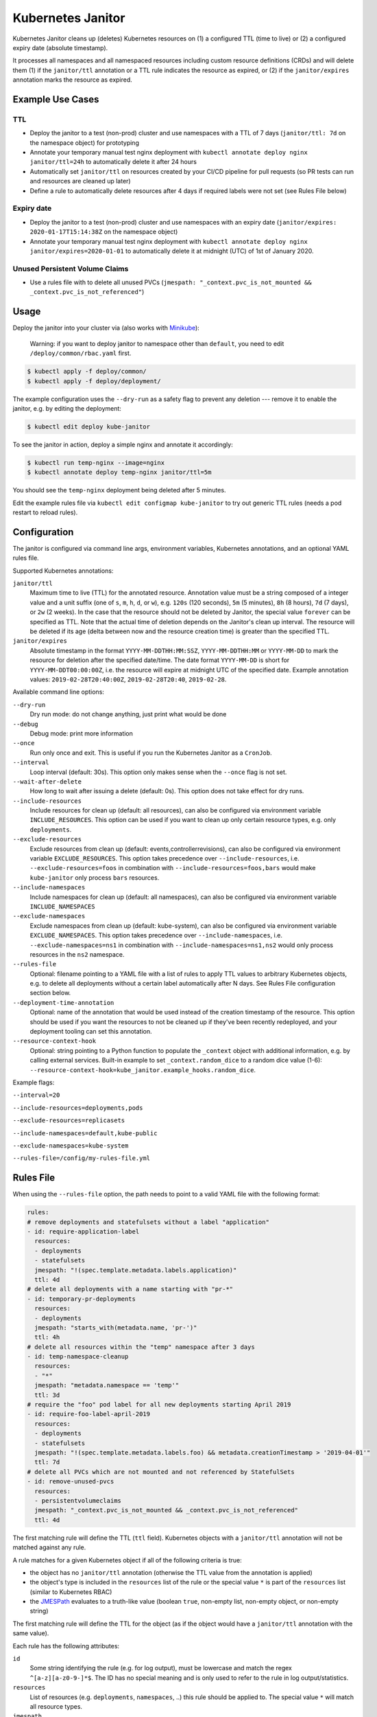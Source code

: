 ==================
Kubernetes Janitor
==================

.. image:: https://travis-ci.org/hjacobs/kube-janitor.svg?branch=master
   :target: https://travis-ci.org/hjacobs/kube-janitor
   :alt: Travis CI Build Status

.. image:: https://coveralls.io/repos/github/hjacobs/kube-janitor/badge.svg?branch=master;_=1
   :target: https://coveralls.io/github/hjacobs/kube-janitor?branch=master
   :alt: Code Coverage

.. image:: https://img.shields.io/docker/pulls/hjacobs/kube-janitor.svg
   :target: https://hub.docker.com/r/hjacobs/kube-janitor
   :alt: Docker pulls

.. image:: https://img.shields.io/badge/calver-YY.MM.MICRO-22bfda.svg
   :target: http://calver.org/
   :alt: CalVer versioning scheme

Kubernetes Janitor cleans up (deletes) Kubernetes resources on (1) a configured TTL (time to live) or (2) a configured expiry date (absolute timestamp).

It processes all namespaces and all namespaced resources including custom resource definitions (CRDs) and will delete them (1) if the ``janitor/ttl`` annotation or a TTL rule indicates the resource as expired, or (2) if the ``janitor/expires`` annotation marks the resource as expired.

Example Use Cases
=================

TTL
---
* Deploy the janitor to a test (non-prod) cluster and use namespaces with a TTL of 7 days (``janitor/ttl: 7d`` on the namespace object) for prototyping
* Annotate your temporary manual test nginx deployment with ``kubectl annotate deploy nginx janitor/ttl=24h`` to automatically delete it after 24 hours
* Automatically set ``janitor/ttl`` on resources created by your CI/CD pipeline for pull requests (so PR tests can run and resources are cleaned up later)
* Define a rule to automatically delete resources after 4 days if required labels were not set (see Rules File below)

Expiry date
-----------
* Deploy the janitor to a test (non-prod) cluster and use namespaces with an expiry date (``janitor/expires: 2020-01-17T15:14:38Z`` on the namespace object)
* Annotate your temporary manual test nginx deployment with ``kubectl annotate deploy nginx janitor/expires=2020-01-01`` to automatically delete it at midnight (UTC) of 1st of January 2020.

Unused Persistent Volume Claims
-------------------------------
* Use a rules file with to delete all unused PVCs (``jmespath: "_context.pvc_is_not_mounted && _context.pvc_is_not_referenced"``)

Usage
=====

Deploy the janitor into your cluster via (also works with Minikube_):

    Warning: if you want to deploy janitor to namespace other than ``default``, you need to edit ``/deploy/common/rbac.yaml`` first.

.. code-block:: bash

    $ kubectl apply -f deploy/common/
    $ kubectl apply -f deploy/deployment/

The example configuration uses the ``--dry-run`` as a safety flag to prevent any deletion --- remove it to enable the janitor, e.g. by editing the deployment:

.. code-block:: bash

    $ kubectl edit deploy kube-janitor

To see the janitor in action, deploy a simple nginx and annotate it accordingly:

.. code-block:: bash

    $ kubectl run temp-nginx --image=nginx
    $ kubectl annotate deploy temp-nginx janitor/ttl=5m

You should see the ``temp-nginx`` deployment being deleted after 5 minutes.

Edit the example rules file via ``kubectl edit configmap kube-janitor`` to try out generic TTL rules (needs a pod restart to reload rules).


Configuration
=============

The janitor is configured via command line args, environment variables, Kubernetes annotations, and an optional YAML rules file.

Supported Kubernetes annotations:

``janitor/ttl``
    Maximum time to live (TTL) for the annotated resource. Annotation value must be a string composed of a integer value and a unit suffix (one of ``s``, ``m``, ``h``, ``d``, or ``w``), e.g. ``120s`` (120 seconds), ``5m`` (5 minutes), ``8h`` (8 hours), ``7d`` (7 days), or ``2w`` (2 weeks).
    In the case that the resource should not be deleted by Janitor, the special value ``forever`` can be specified as TTL.
    Note that the actual time of deletion depends on the Janitor's clean up interval. The resource will be deleted if its age (delta between now and the resource creation time) is greater than the specified TTL.
``janitor/expires``
    Absolute timestamp in the format ``YYYY-MM-DDTHH:MM:SSZ``, ``YYYY-MM-DDTHH:MM`` or ``YYYY-MM-DD`` to mark the resource for deletion after the specified date/time.
    The date format ``YYYY-MM-DD`` is short for ``YYYY-MM-DDT00:00:00Z``, i.e. the resource will expire at midnight UTC of the specified date.
    Example annotation values: ``2019-02-28T20:40:00Z``, ``2019-02-28T20:40``, ``2019-02-28``.

Available command line options:

``--dry-run``
    Dry run mode: do not change anything, just print what would be done
``--debug``
    Debug mode: print more information
``--once``
    Run only once and exit. This is useful if you run the Kubernetes Janitor as a ``CronJob``.
``--interval``
    Loop interval (default: 30s). This option only makes sense when the ``--once`` flag is not set.
``--wait-after-delete``
    How long to wait after issuing a delete (default: 0s). This option does not take effect for dry runs.
``--include-resources``
    Include resources for clean up (default: all resources), can also be configured via environment variable ``INCLUDE_RESOURCES``. This option can be used if you want to clean up only certain resource types, e.g. only ``deployments``.
``--exclude-resources``
    Exclude resources from clean up (default: events,controllerrevisions), can also be configured via environment variable ``EXCLUDE_RESOURCES``.
    This option takes precedence over ``--include-resources``, i.e. ``--exclude-resources=foos`` in combination with ``--include-resources=foos,bars`` would make ``kube-janitor`` only process ``bars`` resources.
``--include-namespaces``
    Include namespaces for clean up (default: all namespaces), can also be configured via environment variable ``INCLUDE_NAMESPACES``
``--exclude-namespaces``
    Exclude namespaces from clean up (default: kube-system), can also be configured via environment variable ``EXCLUDE_NAMESPACES``.
    This option takes precedence over ``--include-namespaces``, i.e. ``--exclude-namespaces=ns1`` in combination with ``--include-namespaces=ns1,ns2`` would only process resources in the ``ns2`` namespace.
``--rules-file``
    Optional: filename pointing to a YAML file with a list of rules to apply TTL values to arbitrary Kubernetes objects, e.g. to delete all deployments without a certain label automatically after N days. See Rules File configuration section below.
``--deployment-time-annotation``
    Optional: name of the annotation that would be used instead of the creation timestamp of the resource. This option should be used if you want the resources to not be cleaned up if they've been recently redeployed, and your deployment tooling can set this annotation.
``--resource-context-hook``
    Optional: string pointing to a Python function to populate the ``_context`` object with additional information, e.g. by calling external services. Built-in example to set ``_context.random_dice`` to a random dice value (1-6): ``--resource-context-hook=kube_janitor.example_hooks.random_dice``.

Example flags:

``--interval=20``

``--include-resources=deployments,pods``

``--exclude-resources=replicasets``

``--include-namespaces=default,kube-public``

``--exclude-namespaces=kube-system``

``--rules-file=/config/my-rules-file.yml``

Rules File
==========

When using the ``--rules-file`` option, the path needs to point to a valid YAML file with the following format:

.. code-block:: yaml

    rules:
    # remove deployments and statefulsets without a label "application"
    - id: require-application-label
      resources:
      - deployments
      - statefulsets
      jmespath: "!(spec.template.metadata.labels.application)"
      ttl: 4d
    # delete all deployments with a name starting with "pr-*"
    - id: temporary-pr-deployments
      resources:
      - deployments
      jmespath: "starts_with(metadata.name, 'pr-')"
      ttl: 4h
    # delete all resources within the "temp" namespace after 3 days
    - id: temp-namespace-cleanup
      resources:
      - "*"
      jmespath: "metadata.namespace == 'temp'"
      ttl: 3d
    # require the "foo" pod label for all new deployments starting April 2019
    - id: require-foo-label-april-2019
      resources:
      - deployments
      - statefulsets
      jmespath: "!(spec.template.metadata.labels.foo) && metadata.creationTimestamp > '2019-04-01'"
      ttl: 7d
    # delete all PVCs which are not mounted and not referenced by StatefulSets
    - id: remove-unused-pvcs
      resources:
      - persistentvolumeclaims
      jmespath: "_context.pvc_is_not_mounted && _context.pvc_is_not_referenced"
      ttl: 4d

The first matching rule will define the TTL (``ttl`` field). Kubernetes objects with a ``janitor/ttl`` annotation will not be matched against any rule.

A rule matches for a given Kubernetes object if all of the following criteria is true:

* the object has no ``janitor/ttl`` annotation (otherwise the TTL value from the annotation is applied)
* the object's type is included in the ``resources`` list of the rule or the special value ``*`` is part of the ``resources`` list (similar to Kubernetes RBAC)
* the JMESPath_ evaluates to a truth-like value (boolean ``true``, non-empty list, non-empty object, or non-empty string)

The first matching rule will define the TTL for the object (as if the object would have a ``janitor/ttl`` annotation with the same value).

Each rule has the following attributes:

``id``
    Some string identifying the rule (e.g. for log output), must be lowercase and match the regex ``^[a-z][a-z0-9-]*$``. The ID has no special meaning and is only used to refer to the rule in log output/statistics.
``resources``
    List of resources (e.g. ``deployments``, ``namespaces``, ..) this rule should be applied to. The special value ``*`` will match all resource types.
``jmespath``
    JMESPath_ expression to evaluate on the resource object. The rule will only match if the expression evaluates to true. The expression will get the Kubernetes object as input.
    The expression ``metadata.labels.foo`` would evaluate to true if the object has the label ``foo`` and it has a non-empty string as value.
    Additional context for PersistentVolumeClaim objects is available in the ``_context`` property: ``_context.pvc_is_not_mounted`` evaluates to true if the PVC is not mounted by any Pod.
    ``_context.pvc_is_not_referenced`` is true if the PVC does not match any StatefulSet volumeClaimTemplate.
``ttl``
    TTL value (e.g. ``15m``) to apply to the object if the rule matches.


Contributing
============

Easiest way to contribute is to provide feedback! We would love to hear what you like and what you think is missing.
Create an issue or `ping try_except_ on Twitter`_.

PRs are welcome. Please also have a look at `issues labeled with "help wanted"`_.


Local Development
=================

You can run Kubernetes Janitor against your current kubeconfig context, e.g. local Minikube_:

.. code-block:: bash

    $ poetry install
    $ poetry shell
    $ python3 -m kube_janitor --dry-run --debug --once

To run PEP8 (flake8) checks and unit tests including coverage report:

.. code-block:: bash

    $ make test


License
=======

This program is free software: you can redistribute it and/or modify
it under the terms of the GNU General Public License as published by
the Free Software Foundation, either version 3 of the License, or
(at your option) any later version.

This program is distributed in the hope that it will be useful,
but WITHOUT ANY WARRANTY; without even the implied warranty of
MERCHANTABILITY or FITNESS FOR A PARTICULAR PURPOSE.  See the
GNU General Public License for more details.

You should have received a copy of the GNU General Public License
along with this program.  If not, see http://www.gnu.org/licenses/.

.. _Minikube: https://github.com/kubernetes/minikube
.. _ping try_except_ on Twitter: https://twitter.com/try_except_
.. _issues labeled with "help wanted": https://github.com/hjacobs/kube-janitor/issues?q=is%3Aissue+is%3Aopen+label%3A%22help+wanted%22
.. _JMESPath: http://jmespath.org/
